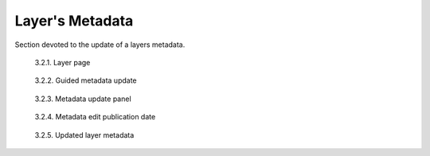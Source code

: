 .. _3.2:

Layer's Metadata
================

Section devoted to the update of a layers metadata.

.. figure:: /_static/img/3/3_2_1.png
    :width: 100%
    :alt: Layer Page

    3.2.1. Layer page

.. figure:: /_static/img/3/3_2_2.png
    :width: 100%
    :alt: Metadata guided editing

    3.2.2. Guided metadata update

.. figure:: /_static/img/3/3_2_3.png
    :width: 100%
    :alt: Metadata guided update panel

    3.2.3. Metadata update panel

.. figure:: /_static/img/3/3_2_4.png
    :width: 100%
    :alt: Metadata guided update panel

    3.2.4. Metadata edit publication date

.. figure:: /_static/img/3/3_2_5.png
    :width: 100%
    :alt: Updated layer metadata

    3.2.5. Updated layer metadata
